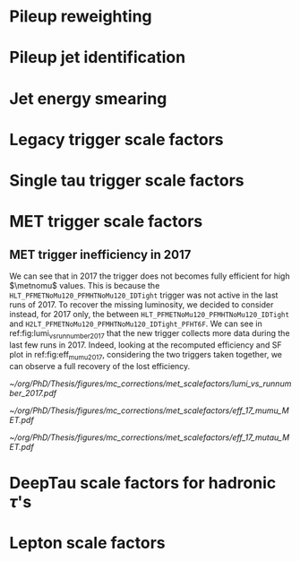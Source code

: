 :PROPERTIES:
:CUSTOM_ID: sec:mc_corrections
:END:

* Pileup reweighting
* Pileup jet identification
* Jet energy smearing
* Legacy trigger scale factors
* Single tau trigger scale factors
* MET trigger scale factors
:PROPERTIES:
:CUSTOM_ID: sec:met_trigger_sfs
:END:

** MET trigger inefficiency in 2017
We can see that in 2017 the trigger does not becomes fully efficient for high $\metnomu$ values.
This is because the ~HLT_PFMETNoMu120_PFMHTNoMu120_IDTight~ trigger was not active in the last runs of 2017.
To recover the missing luminosity, we decided to consider instead, for 2017 only, the \logicor{} between ~HLT_PFMETNoMu120_PFMHTNoMu120_IDTight~ and ~H2LT_PFMETNoMu120_PFMHTNoMu120_IDTight_PFHT6F~.
We can see in ref:fig:lumi_vs_runnumber_2017 that the new trigger collects more data during the last few runs in 2017.
Indeed, looking at the recomputed efficiency and SF plot in ref:fig:eff_mumu_2017, considering the two triggers taken together, we can observe a full recovery of the lost efficiency.

#+NAME: fig:lumi_vs_runnumber_2017
#+CAPTION: Recorded luminosity as a function of the run number, for the 2017 data-taking period. The two $\metnomu$ triggers considered for the analysis in 2017 are shown. While the one with the $\httt$ cut (empty red circles) was not active in the first runs,  it collected all available luminosity once it was on. This enables to recover some luminosity lost by the trigger shown in blue crosses, as one can see by looking at the last few runs, where a discrepancy exists. We consider the \logicor{} of the two triggers in the analysis.
#+BEGIN_figure
#+ATTR_LATEX: :width 1.\textwidth :center
[[~/org/PhD/Thesis/figures/mc_corrections/met_scalefactors/lumi_vs_runnumber_2017.pdf]]
#+END_figure

#+NAME: fig:eff_mumu_2017
#+CAPTION: $\metnomu$ data and MC trigger efficiencies (top panels) and corresponding \acp{SF} (lower panels), for 2017. The left (right) plot was obtained in the \mumu (\mutau{}) channel as described in the text. The \mumu{} channel is used for validation, while \mumu is used to extract the analysis \acp{SF}. \acp{SF} are extracted from the ratio of the data and MC sigmoid fits, implemented to smoothen the \ac{SF}'s distribution. They are taken to be one for $\metnomu$ values above \SI{350}{\GeV}.
#+BEGIN_figure
#+ATTR_LATEX: :width .5\textwidth :center
[[~/org/PhD/Thesis/figures/mc_corrections/met_scalefactors/eff_17_mumu_MET.pdf]]
#+ATTR_LATEX: :width .5\textwidth :center
[[~/org/PhD/Thesis/figures/mc_corrections/met_scalefactors/eff_17_mutau_MET.pdf]]
#+END_figure

* DeepTau scale factors for hadronic $\tau$'s
* Lepton scale factors

